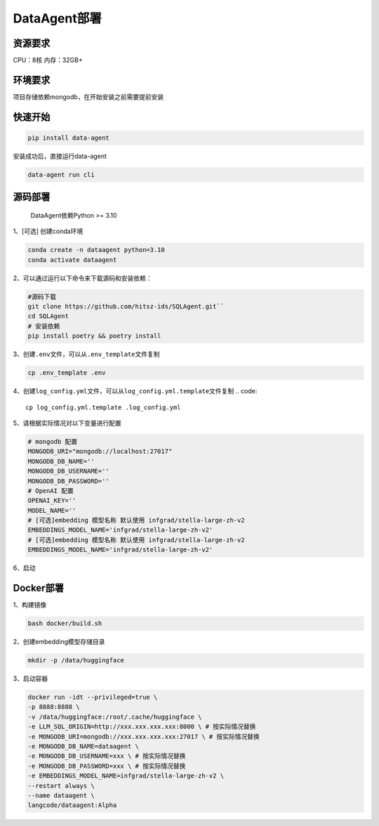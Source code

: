 .. _header-n0:

DataAgent部署
=============

.. _header-n27:

资源要求
--------

CPU：8核 内存：32GB+

.. _header-n3:

环境要求
--------

项目存储依赖mongodb，在开始安装之前需要提前安装

.. _header-n7:
快速开始
--------
.. code::

   pip install data-agent

安装成功后，直接运行data-agent

.. code::

   data-agent run cli


.. _header-n5:

源码部署
--------
    DataAgent依赖Python >= 3.10


1、[可选] 创建conda环境

.. code::

   conda create -n dataagent python=3.10
   conda activate dataagent

2、可以通过运行以下命令来下载源码和安装依赖：

.. code::

   #源码下载
   git clone https://github.com/hitsz-ids/SQLAgent.git``
   cd SQLAgent
   # 安装依赖
   pip install poetry && poetry install

3、创建\ ``.env``\ 文件，可以从\ ``.env_template``\ 文件复制

.. code::

   cp .env_template .env


4、创建\ ``log_config.yml``\ 文件，可以从\ ``log_config.yml.template``\ 文件复制
.. code::

   cp log_config.yml.template .log_config.yml


5、请根据实际情况对以下变量进行配置

.. code::

   # mongodb 配置
   MONGODB_URI="mongodb://localhost:27017"
   MONGODB_DB_NAME=''
   MONGODB_DB_USERNAME=''
   MONGODB_DB_PASSWORD=''
   # OpenAI 配置
   OPENAI_KEY=''
   MODEL_NAME=''
   # [可选]embedding 模型名称 默认使用 infgrad/stella-large-zh-v2
   EMBEDDINGS_MODEL_NAME='infgrad/stella-large-zh-v2'
   # [可选]embedding 模型名称 默认使用 infgrad/stella-large-zh-v2
   EMBEDDINGS_MODEL_NAME='infgrad/stella-large-zh-v2'

6、启动

.. code::
   #启动命令行模式
   python cli/startup run cli
   #启动服务模式
   python cli/startup run server -p 8080
.. _header-n18:

Docker部署
----------

1、构建镜像

.. code::

   bash docker/build.sh

2、创建embedding模型存储目录

.. code::

   mkdir -p /data/huggingface

3、启动容器

.. code::

   docker run -idt --privileged=true \
   -p 8888:8888 \
   -v /data/huggingface:/root/.cache/huggingface \
   -e LLM_SQL_ORIGIN=http://xxx.xxx.xxx.xxx:8000 \ # 按实际情况替换
   -e MONGODB_URI=mongodb://xxx.xxx.xxx.xxx:27017 \ # 按实际情况替换
   -e MONGODB_DB_NAME=dataagent \
   -e MONGODB_DB_USERNAME=xxx \ # 按实际情况替换
   -e MONGODB_DB_PASSWORD=xxx \ # 按实际情况替换
   -e EMBEDDINGS_MODEL_NAME=infgrad/stella-large-zh-v2 \
   --restart always \
   --name dataagent \
   langcode/dataagent:Alpha
